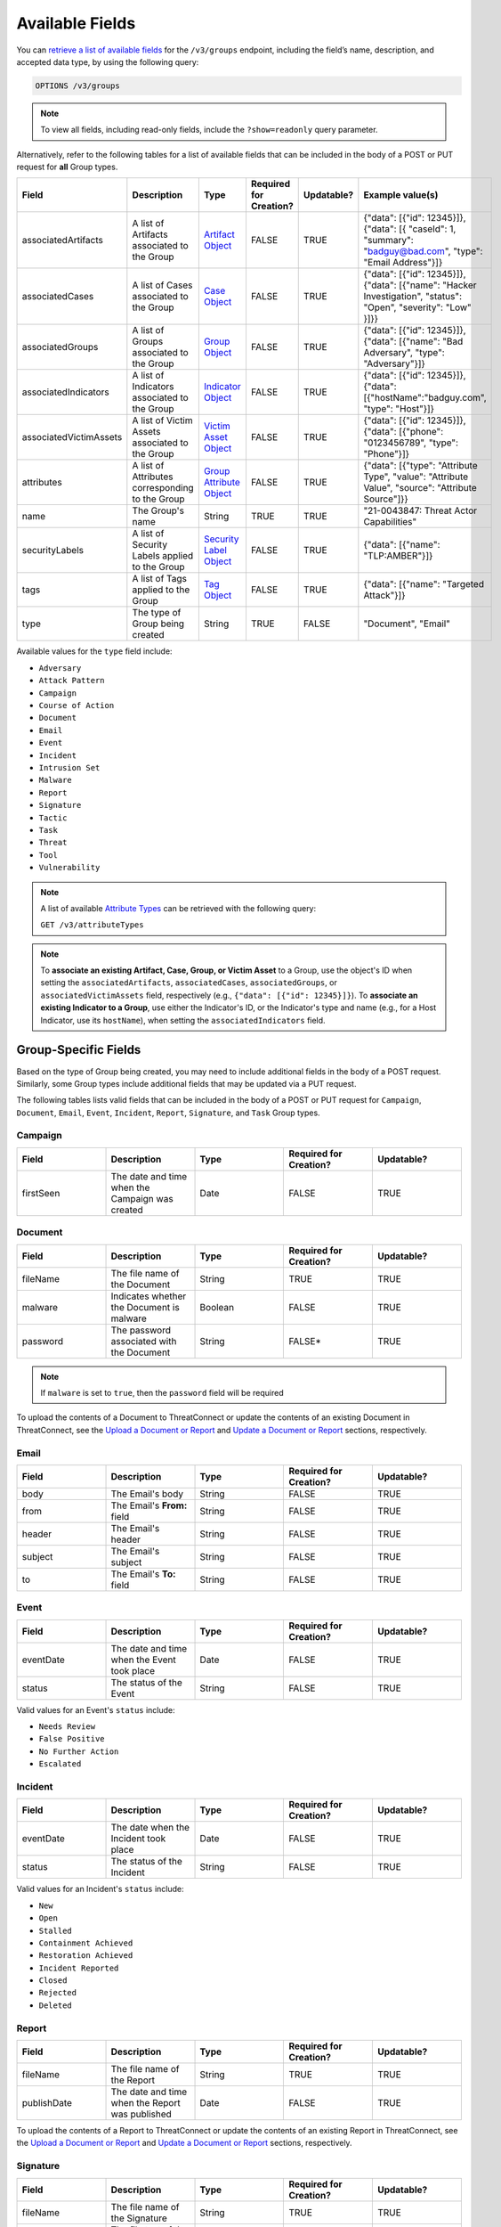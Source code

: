Available Fields
----------------

You can `retrieve a list of available fields <https://docs.threatconnect.com/en/latest/rest_api/v3/retrieve_fields.html>`_ for the ``/v3/groups`` endpoint, including the field’s name, description, and accepted data type, by using the following query:

.. code::

    OPTIONS /v3/groups

.. note::
    To view all fields, including read-only fields, include the ``?show=readonly`` query parameter.

Alternatively, refer to the following tables for a list of available fields that can be included in the body of a POST or PUT request for **all** Group types.

.. list-table::
   :widths: 20 20 10 15 15 20
   :header-rows: 1

   * - Field
     - Description
     - Type
     - Required for Creation?
     - Updatable?
     - Example value(s)
   * - associatedArtifacts
     - A list of Artifacts associated to the Group
     - `Artifact Object <https://docs.threatconnect.com/en/latest/rest_api/v3/case_management/artifacts/artifacts.html>`_
     - FALSE
     - TRUE
     - {"data": [{"id": 12345}]}, {"data": [{ "caseId": 1, "summary": "badguy@bad.com", "type": "Email Address"}]}
   * - associatedCases
     - A list of Cases associated to the Group
     - `Case Object <https://docs.threatconnect.com/en/latest/rest_api/v3/case_management/cases/cases.html>`_
     - FALSE
     - TRUE
     - {"data": [{"id": 12345}]}, {"data": [{"name": "Hacker Investigation", "status": "Open", "severity": "Low" }]}}
   * - associatedGroups
     - A list of Groups associated to the Group
     - `Group Object <https://docs.threatconnect.com/en/latest/rest_api/v3/groups/groups.html>`_
     - FALSE
     - TRUE
     - {"data": [{"id": 12345}]}, {"data": [{"name": "Bad Adversary", "type": "Adversary"}]}
   * - associatedIndicators
     - A list of Indicators associated to the Group
     - `Indicator Object <https://docs.threatconnect.com/en/latest/rest_api/v3/indicators/indicators.html>`_
     - FALSE
     - TRUE
     - {"data": [{"id": 12345}]}, {"data": [{"hostName":"badguy.com", "type": "Host"}]}
   * - associatedVictimAssets
     - A list of Victim Assets associated to the Group
     - `Victim Asset Object <https://docs.threatconnect.com/en/latest/rest_api/v3/victim-assets/victim-assets.html>`_
     - FALSE
     - TRUE
     - {"data": [{"id": 12345}]}, {"data": [{"phone": "0123456789", "type": "Phone"}]}
   * - attributes
     - A list of Attributes corresponding to the Group 
     - `Group Attribute Object <https://docs.threatconnect.com/en/latest/rest_api/v3/group-attributes/group-attributes.html>`_
     - FALSE
     - TRUE
     - {"data": [{"type": "Attribute Type", "value": "Attribute Value", "source": "Attribute Source"]}}
   * - name
     - The Group's name
     - String
     - TRUE
     - TRUE
     - "21-0043847: Threat Actor Capabilities"
   * - securityLabels
     - A list of Security Labels applied to the Group
     - `Security Label Object <https://docs.threatconnect.com/en/latest/rest_api/v3/security_labels/security_labels.html>`_
     - FALSE
     - TRUE
     - {"data": [{"name": "TLP:AMBER"}]}
   * - tags
     - A list of Tags applied to the Group
     - `Tag Object <https://docs.threatconnect.com/en/latest/rest_api/v3/tags/tags.html>`_
     - FALSE
     - TRUE
     - {"data": [{"name": "Targeted Attack"}]}
   * - type
     - The type of Group being created
     - String
     - TRUE
     - FALSE
     - "Document", "Email"

Available values for the ``type`` field include:

- ``Adversary``
- ``Attack Pattern``
- ``Campaign``
- ``Course of Action``
- ``Document``
- ``Email``
- ``Event``
- ``Incident``
- ``Intrusion Set``
- ``Malware``
- ``Report``
- ``Signature``
- ``Tactic``
- ``Task``
- ``Threat``
- ``Tool``
- ``Vulnerability``

.. note::
    A list of available `Attribute Types <https://docs.threatconnect.com/en/latest/rest_api/v3/attribute_types/attribute_types.html>`_ can be retrieved with the following query:
    
    ``GET /v3/attributeTypes``

.. note::
    To **associate an existing Artifact, Case, Group, or Victim Asset** to a Group, use the object's ID when setting the ``associatedArtifacts``, ``associatedCases``, ``associatedGroups``, or ``associatedVictimAssets`` field, respectively (e.g., ``{"data": [{"id": 12345}]}``). To **associate an existing Indicator to a Group**, use either the Indicator's ID, or the Indicator's type and name (e.g., for a Host Indicator, use its ``hostName``), when setting the ``associatedIndicators`` field.

Group-Specific Fields
^^^^^^^^^^^^^^^^^^^^^^^^^

Based on the type of Group being created, you may need to include additional fields in the body of a POST request. Similarly, some Group types include additional fields that may be updated via a PUT request.

The following tables lists valid fields that can be included in the body of a POST or PUT request for ``Campaign``, ``Document``, ``Email``, ``Event``, ``Incident``, ``Report``, ``Signature``, and ``Task`` Group types.

Campaign
========

.. list-table::
   :widths: 20 20 20 20 20
   :header-rows: 1

   * - Field
     - Description
     - Type
     - Required for Creation?
     - Updatable?
   * - firstSeen
     - The date and time when the Campaign was created
     - Date
     - FALSE
     - TRUE

Document
========

.. list-table::
   :widths: 20 20 20 20 20
   :header-rows: 1

   * - Field
     - Description
     - Type
     - Required for Creation?
     - Updatable?
   * - fileName
     - The file name of the Document
     - String
     - TRUE
     - TRUE
   * - malware
     - Indicates whether the Document is malware
     - Boolean
     - FALSE
     - TRUE
   * - password
     - The password associated with the Document
     - String
     - FALSE*
     - TRUE

.. note::
    If ``malware`` is set to ``true``, then the ``password`` field will be required

To upload the contents of a Document to ThreatConnect or update the contents of an existing Document in ThreatConnect, see the `Upload a Document or Report <#upload-a-document-or-report-2>`_ and `Update a Document or Report <#update-a-document-or-report-2>`_ sections, respectively.

Email
=====

.. list-table::
   :widths: 20 20 20 20 20
   :header-rows: 1

   * - Field
     - Description
     - Type
     - Required for Creation?
     - Updatable?
   * - body
     - The Email's body
     - String
     - FALSE
     - TRUE
   * - from
     - The Email's **From:** field
     - String
     - FALSE
     - TRUE
   * - header
     - The Email's header
     - String
     - FALSE
     - TRUE
   * - subject
     - The Email's subject
     - String
     - FALSE
     - TRUE
   * - to
     - The Email's **To:** field
     - String
     - FALSE
     - TRUE

Event
=====

.. list-table::
   :widths: 20 20 20 20 20
   :header-rows: 1

   * - Field
     - Description
     - Type
     - Required for Creation?
     - Updatable?
   * - eventDate
     - The date and time when the Event took place
     - Date
     - FALSE
     - TRUE
   * - status
     - The status of the Event
     - String
     - FALSE
     - TRUE

Valid values for an Event's ``status`` include:

- ``Needs Review``
- ``False Positive``
- ``No Further Action``
- ``Escalated``

Incident
========

.. list-table::
   :widths: 20 20 20 20 20
   :header-rows: 1

   * - Field
     - Description
     - Type
     - Required for Creation?
     - Updatable?
   * - eventDate
     - The date when the Incident took place
     - Date
     - FALSE
     - TRUE
   * - status
     - The status of the Incident
     - String
     - FALSE
     - TRUE

Valid values for an Incident's ``status`` include:

- ``New``
- ``Open``
- ``Stalled``
- ``Containment Achieved``
- ``Restoration Achieved``
- ``Incident Reported``
- ``Closed``
- ``Rejected``
- ``Deleted``

Report
======

.. list-table::
   :widths: 20 20 20 20 20
   :header-rows: 1

   * - Field
     - Description
     - Type
     - Required for Creation?
     - Updatable?
   * - fileName
     - The file name of the Report
     - String
     - TRUE
     - TRUE
   * - publishDate
     - The date and time when the Report was published
     - Date
     - FALSE
     - TRUE

To upload the contents of a Report to ThreatConnect or update the contents of an existing Report in ThreatConnect, see the `Upload a Document or Report <#upload-a-document-or-report-2>`_ and `Update a Document or Report <#update-a-document-or-report-2>`_ sections, respectively.

Signature
=========

.. list-table::
   :widths: 20 20 20 20 20
   :header-rows: 1

   * - Field
     - Description
     - Type
     - Required for Creation?
     - Updatable?
   * - fileName
     - The file name of the Signature
     - String
     - TRUE
     - TRUE
   * - fileText
     - The file text of the Signature
     - String
     - TRUE
     - TRUE
   * - fileType
     - The file type of the Signature
     - String
     - TRUE
     - TRUE

Valid values for a Signature's ``fileType`` include:

- ``Bro``
- ``ClamAV``
- ``CybOX``
- ``Irish Search Hash``
- ``OpenIOC``
- ``Regex``
- ``SPL``
- ``Sigma``
- ``Snort``
- ``Suricata``
- ``YARA``

.. note::
    \*The ``fileText`` field contains the Signature itself, which must be properly escaped and encoded when creating or updating the Signature Group.

Task
====

.. list-table::
   :widths: 20 20 10 15 15 20
   :header-rows: 1

   * - Field
     - Description
     - Type
     - Required for Creation?
     - Updatable?
     - Example Value(s)
   * - assignments
     - A list of users assigned to the Task or to whom the Task will be escalated. Valid values for the type of assignment are "Assigned" and "Escalate"
     - Assignee Object
     - FALSE
     - TRUE
     - {"data": [{"type": "Assigned", "user": {"id": 12}}]}, {"data": [{"type": "Escalate", "user": {"id": 8}}]}
   * - dueDate
     - The date and time when the Task is due
     - Date
     - FALSE
     - TRUE
     - "2021-04-30T00:00:00Z"
   * - escalationDate
     - The date and time when the Task should be escalated
     - String
     - FALSE
     - TRUE
     - "2021-04-30T00:00:00Z"
   * - reminderDate
     - The date and time when a reminder about the Task will be sent
     - String
     - FALSE
     - TRUE
     - "2021-04-30T00:00:00Z"
   * - status
     - The status of the Task
     - String
     - FALSE
     - FALSE
     - "In Progress", "Not Started"

Valid values for an Task's ``status`` include:

- ``Not Started``
- ``In Progress``
- ``Completed``
- ``Waiting on Someone``
- ``Deferred``